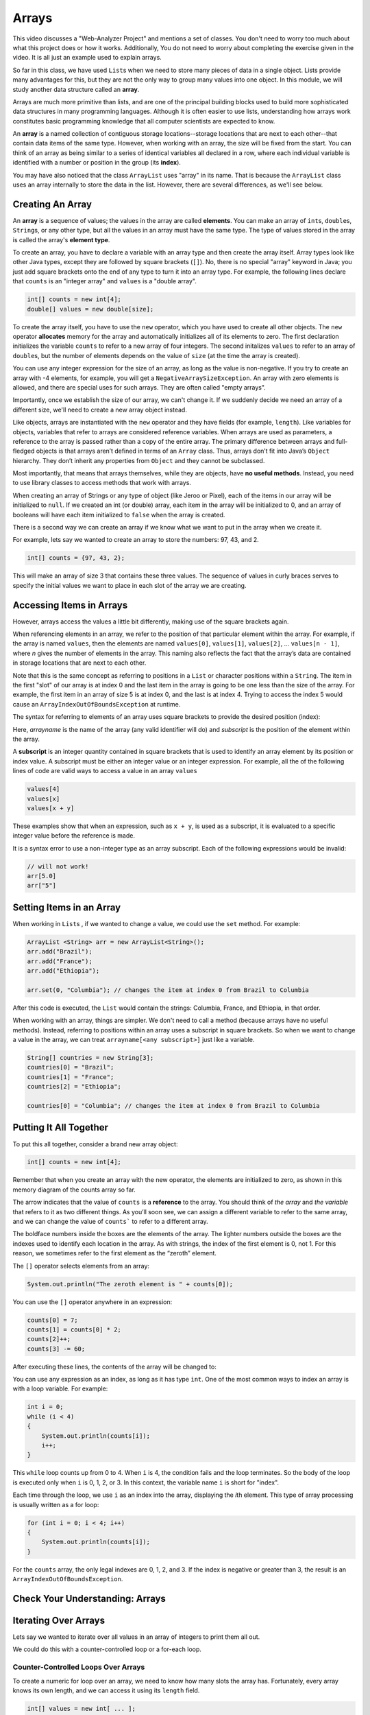 .. This file is part of the OpenDSA eTextbook project. See
.. http://opendsa.org for more details.
.. Copyright (c) 2012-2020 by the OpenDSA Project Contributors, and
.. distributed under an MIT open source license.

.. avmetadata::
   :author: Molly Domino


Arrays
======

This video discusses a "Web-Analyzer Project" and mentions a set of classes.  You
don't need to worry too much about what this project does or how it works.  Additionally,
You do not need to worry about completing the exercise given in the video.  It is
all just an example used to explain arrays.

.. raw:: html

  <iframe width="560" height="315" src="https://www.youtube.com/embed/xs9HnwBAg14?start=96&end=755" title="YouTube video player" frameborder="0" allow="accelerometer; autoplay; clipboard-write; encrypted-media; gyroscope; picture-in-picture" allowfullscreen></iframe>


So far in this class, we have used ``List``\ s  when we need to store many
pieces of data in a single object. Lists provide many advantages for this,
but they are not the only way to group many values into one object.
In this module, we will study another data structure called an **array**.

Arrays are much more primitive than lists, and are one of the principal
building blocks used to build more sophisticated data structures in many
programming languages. Although it is often easier to use lists, understanding
how arrays work constitutes basic programming knowledge that all computer
scientists are expected to know.

An **array** is a named collection of contiguous storage locations--storage
locations that are next to each other--that contain data items of the same type.
However, when working with an array, the size will be fixed from the start.
You can think of an array as being similar to a series of identical variables
all declared in a row, where each individual variable is identified with a
number or position in the group (its **index**).

You may have also noticed that the class ``ArrayList`` uses "array" in its
name. That is because the ``ArrayList`` class uses an array internally to
store the data in the list. However, there are several differences, as
we'll see below.


Creating An Array
-----------------

An **array** is a sequence of values; the values in the array are
called **elements**. You can make an array of ``int``\ s, ``double``\ s,
``String``\ s, or any other type, but all the values in an array must have
the same type. The type of values stored in the array is called the
array's **element type**.

To create an array, you have to declare a variable with an array type and
then create the array itself. Array types look like other Java types, except
they are followed by square brackets (``[]``). No, there is no special
"array" keyword in Java; you just add square brackets onto the end of any
type to turn it into an array type. For example, the following
lines declare that ``counts`` is an "integer array" and ``values`` is
a "double array".

.. code-block:: java

   int[] counts = new int[4];
   double[] values = new double[size];

To create the array itself, you have to use the ``new``
operator, which you have used to create all other objects. The ``new``
operator **allocates** memory for the array and automatically initializes
all of its elements to zero.
The first declaration initializes the variable ``counts`` to refer to a new
array of four integers. The second initalizes ``values`` to refer to an
array of ``double``\ s, but the number of elements depends on the value
of ``size`` (at the time the array is created).

You can use any integer expression for the size of an array, as long as the
value is non-negative. If you try to create an array with -4 elements, for
example, you will get a ``NegativeArraySizeException``. An array with zero
elements is allowed, and there are special uses for such arrays. They
are often called "empty arrays".

Importantly, once we establish the size of our array, we can't change it.  If
we suddenly decide we need an array of a different size, we'll need to create
a new array object instead.

Like objects, arrays are instantiated with the ``new`` operator and they have
fields (for example, ``length``).  Like variables for objects, variables that
refer to arrays are considered reference variables. When arrays are used as
parameters, a reference
to the array is passed rather than a copy of the entire array. The
primary difference between arrays and full-fledged objects is that arrays
aren’t defined in terms of an ``Array`` class. Thus, arrays don’t fit into Java’s
``Object`` hierarchy. They don’t inherit any properties from ``Object`` and
they cannot be subclassed.

Most importantly, that means that arrays themselves, while they are objects,
have **no useful methods**. Instead, you need to use library classes to
access methods that work with arrays.

When creating an array of Strings or any type of object (like Jeroo or Pixel),
each of the items in our array will be initialized to ``null``.  If we created
an int (or double) array, each item in the array will be initialized to 0, and
an array of booleans will have each item initialized to ``false`` when the
array is created.

There is a second way we can create an array if we know what we want
to put in the array when we create it.

For example, lets say we wanted to create an array to store the
numbers: 97, 43, and 2.

.. code-block:: java

   int[] counts = {97, 43, 2};

This will make an array of size 3 that contains these three values. The
sequence of values in curly braces serves to specify the initial values we
want to place in each slot of the array we are creating.


Accessing Items in Arrays
-------------------------

However, arrays access the values a little bit differently, making use of the square
brackets again.

When referencing elements in an array, we refer to the position of that
particular element within the array. For example, if the array is
named ``values``, then the elements are named ``values[0]``, ``values[1]``,
``values[2]``, ... ``values[n - 1]``, where *n* gives the number of elements
in the array. This naming also reflects the fact that
the array’s data are contained in storage locations that are next to each
other.

Note that this is the same concept as referring to positions in
a ``List`` or character positions within a ``String``. The item in the
first "slot" of our array is at index 0 and the last item in the array is
going to be one less than the size of the array.  For example,
the first item in an array of size 5 is at index 0, and the last is at
index 4.  Trying to access the index 5 would cause
an ``ArrayIndexOutOfBoundsException`` at runtime.

The syntax for referring to elements of an array uses square brackets to
provide the desired position (index):

.. raw:: html

   <blockquote><i>arrayname</i>[<i>subscript</i>]</blockquote>

Here, *arrayname* is the name of the array (any valid identifier will do) and
*subscript* is the position of the element within the array.

A **subscript** is an integer quantity contained in square brackets that is
used to identify an array element by its position or index value. A subscript
must be either an integer
value or an integer expression.  For example, all the of the following lines
of code are valid ways to access a value in an array ``values``

.. code-block:: java

   values[4]
   values[x]
   values[x + y]

These examples show that when an expression, such as ``x + y``, is used as a
subscript, it is evaluated to a specific integer value before the reference
is made.

It is a syntax error to use a non-integer type as an array subscript. Each
of the following expressions would be invalid:


.. code-block:: java

   // will not work!
   arr[5.0]
   arr["5"]


Setting Items in an Array
-------------------------

When working in ``List``\ s , if we wanted to change a value, we could use
the ``set`` method.  For example:

.. code-block:: java

   ArrayList <String> arr = new ArrayList<String>();
   arr.add("Brazil");
   arr.add("France");
   arr.add("Ethiopia");

   arr.set(0, "Columbia"); // changes the item at index 0 from Brazil to Columbia

After this code is executed, the ``List`` would contain the strings: Columbia,
France, and Ethiopia, in that order.

When working with an array, things are simpler.  We don't need to
call a method (because arrays have no useful methods). Instead,
referring to positions within an array uses a subscript in square
brackets. So when we want to change a value in the array, we can
treat ``arrayname[<any subscript>]`` just like a variable.

.. code-block:: java

   String[] countries = new String[3];
   countries[0] = "Brazil";
   countries[1] = "France";
   countries[2] = "Ethiopia";

   countries[0] = "Columbia"; // changes the item at index 0 from Brazil to Columbia


Putting It All Together
-----------------------

To put this all together, consider a brand new array object:

.. code-block:: java

   int[] counts = new int[4];

Remember that when you create an array with the new operator, the elements are
initialized to zero, as shown in this memory diagram of the counts array so far.

.. odsafig:: Images/thinkjava2_016.png
   :align: center

The arrow indicates that the value of ``counts`` is a **reference** to the array.
You should think of *the array* and *the variable* that refers to it as two
different things. As you’ll soon see, we can assign a different variable to
refer to the same array, and we can change the value of ``counts``` to refer
to a different array.

The boldface numbers inside the boxes are the elements of the array. The
lighter numbers outside the boxes are the indexes used to identify each
location in the array. As with strings, the index of the first element
is 0, not 1. For this reason, we sometimes refer to the first element
as the “zeroth” element.

The ``[]`` operator selects elements from an array:

.. code-block:: java

   System.out.println("The zeroth element is " + counts[0]);

You can use the ``[]`` operator anywhere in an expression:

.. code-block:: java

   counts[0] = 7;
   counts[1] = counts[0] * 2;
   counts[2]++;
   counts[3] -= 60;

After executing these lines, the contents of the array will be changed to:

.. odsafig:: Images/thinkjava2_017.png
   :align: center

You can use any expression as an index, as long as it has type ``int``. One
of the most common ways to index an array is with a loop variable. For
example:

.. code-block:: java

   int i = 0;
   while (i < 4)
   {
       System.out.println(counts[i]);
       i++;
   }

This ``while`` loop counts up from 0 to 4. When ``i`` is 4, the condition
fails and the loop terminates. So the body of the loop is executed only
when ``i`` is 0, 1, 2, or 3. In this context, the variable name ``i`` is
short for "index".

Each time through the loop, we use ``i`` as an index into the array,
displaying the *i*\ th element. This type of array processing is usually
written as a for loop:

.. code-block:: java

   for (int i = 0; i < 4; i++)
   {
       System.out.println(counts[i]);
   }

For the ``counts`` array, the only legal indexes are 0, 1, 2, and 3. If the
index is negative or greater than 3, the result is
an ``ArrayIndexOutOfBoundsException``.


Check Your Understanding: Arrays
--------------------------------

.. avembed:: Exercises/IntroToSoftwareDesign/Week10Quiz1Summ.html ka
   :long_name: Arrays


Iterating Over Arrays
---------------------

Lets say we wanted to iterate over all values in an array of integers to
print them all out.

We could do this with a counter-controlled loop or a for-each loop.


Counter-Controlled Loops Over Arrays
~~~~~~~~~~~~~~~~~~~~~~~~~~~~~~~~~~~~

To create a numeric for loop over an array, we need to know how many slots
the array has. Fortunately, every array knows its own length, and we can
access it using its ``length`` field.


.. code-block:: java

   int[] values = new int[ ... ];

   for (int i = 0; i < values.length; i++)
   {
       values[i] = 2 * i;
   }

Notice here that we use ``values.length`` to  access the array's length. Unlike
most other objects where you would use a method, arrays have no useful methods
and provide their length in a special **read-only** field called ``length``.
Don't get this confused with the ``length()`` method on strings or the
``size()`` method on lists--it is just a field, so you never include
parentheses after the field name.
Remember that since the size of an array can't be changed once it has been
created, you cannot assign a value to the ``length`` field of the array--it
is read-only.

To summarize this numeric for loop:

* The first subscript we want to use is at postion 0, so we create a new
  variable called ``i`` and initialize it to 0.
* Our last subscript position is one less than the length of the array.  This
  means we should stop when our counter is no longer less than the length of
  the array.  Thus, our loop condition is ``i < values.length``.
* We want to go through every index in the array so we write ``i++``
  for the update step to increment ``i`` by one each time the loop repeats.

When working with both ``List``\ s  and arrays, it's very easy to mix up when
to use the ``size()`` method and when to use ``length``.  Equally tricky is
that when accessing the length of a String variable, we'd use
the *method* ``length()``.

.. code-block:: java

   String[] words = new String[3];
   int x = words.length;   // x is set to 3

   String str = "Hello";
   int y = str.length();   // y is set to 5

   List<String> moreWords = new ArrayList<>();
   int z = moreWords.size();  // z is set to 0

Be sure to keep careful track of what type of data you're working with so
you can access its length correctly.


For-Each Loops Over Arrays
~~~~~~~~~~~~~~~~~~~~~~~~~~

For-each loops over arrays work exactly the same as with  lists or
other structures:

.. code-block:: java

   String[] coffees = {"Espresso", "Mocha", "Decaf", "Americano"};

   for (String coffee : coffees)
   {
       System.out.println(coffee);
   }

However, there are two critical differences compared to a numeric
for loop:

1. You do not have access to the current position or subscript value
   inside your loop, so you cannot use it in any computations inside
   the loop.
2. You can only access each value stored in the array, but cannot change
   the values stored in the array. The loop variable (for example, ``coffee``
   in this loop) is a local variable inside the loop. While you can assign
   a new value to the variable, that will not affect the array itself, or
   the contents of the array.

For-each loops have many advantages, since they are short to write and
near bullet-proof in terms of making mistakes with management of the
index/position or condition, making it nearly impossible to write infinite
loops. However, these advantages do come with limitations. Fortunately,
Arrays naturally support either style of for loop, so use the style that
best fits your needs.


Check Your Understanding: Iterating with Arrays
-----------------------------------------------

.. avembed:: Exercises/IntroToSoftwareDesign/Week10Quiz2Summ.html ka
   :long_name: Iterating with Arrays


Initializing Array Contents
---------------------------

As mentioned above, when a new array object is created, it is automatically
initialized. Normally, values are initialized to zero, false, or ``null``,
depending on what is appropriate for the array's element type.

However, what if you do not want an array of all zeroes or ``null``\ s?
As you've seen, you can explicitly list out your own initial values:

.. code-block:: java

   String[] coffees = {"Espresso", "Mocha", "Decaf", "Americano"};

This is great for small arrays or situations where it is convenient to
write out all the values. However, what if you have an array with 100 slots?
Or 1,000 slots?

For example, what if you want to initialize all of the pixels in a large image
to be blue?

If you have an array you want to initialize to something other than
zeroes or ``null``\ s, just use a numeric for loop to iterate over all
slots in the array, and use an assignment statement to set values as
needed. For example, to initialize an array of 100 integers to the values
0-99:

.. code-block:: java

   int[] values = new int[100];

   for (int i = 0; i < values.length; i++)
   {
       values[i] = i;
   }


Printing Arrays
---------------

You can use ``println()`` to display an array, but it probably doesn’t do what
you would like. For example, say you print an array like this:

.. code-block:: java

   int[] values = {1, 2, 3, 4};
   System.out.println(values);

The output is something like this:

.. raw:: html

   <pre>
   [I@bf3f7e0
   </pre>

The bracket indicates that the value is an array, I stands for "integer", and
the rest represents the address of the array in memory.

If we want to display the elements of the array, we can do it ourselves:

.. code-block:: java

   public void printArray(int[] values)
   {
       System.out.print("[" + values[0]);
       for (int i = 1; i < values.length; i++)
       {
           System.out.print(", " + values[i]);
       }
       System.out.println("]");
   }

Given the previous array, the output of ``printArray()`` is as follows:

.. raw:: html

   <pre>
   [1, 2, 3, 4]
   </pre>

Fortunately, the Java library already includes a class, ``java.util.Arrays``,
that provides methods for working with arrays. One of them, ``toString()``,
returns a string representation of an array. Remember that arrays **do not
provide useful methods themselves**, but this utility class does provide
them for you. After importing ``Arrays``, we can invoke ``toString()`` like this:

.. code-block:: java

   System.out.println(Arrays.toString(values));

And the output is shown here:

.. raw:: html

   <pre>
   [1, 2, 3, 4]
   </pre>

Notice that ``Arrays.toString()`` uses square brackets around the elements
of the array, and produces output that looks the same as the ``toString()``
method for ``List`` objects.


Copying Array Variables
-----------------------

Array variables contain references to arrays. When you make an assignment to
an array variable, it simply copies the reference. But it doesn’t copy the
array itself. For example:

.. code-block:: java

   double[] a = new double[3];
   double[] b = a;

These statements create an array of three ``double``\ s and make two different
variables refer to it.

.. odsafig:: Images/thinkjava2_018.png
   :align: center

Any changes made through either variable will be seen by the other. For
example, if we set ``a[0] = 17.0;``, and then display ``b[0]``, the result
is ``17.0``. Because ``a`` and ``b`` are different names for the same thing,
they are sometimes called **aliases**.

If you actually want to copy the array, not just the reference, you have to
create a new array and copy the elements from one to the other, like this:

.. code-block:: java

   double[] b = new double[3];
   for (int i = 0; i < 3; i++)
   {
       b[i] = a[i];
   }

``java.util.Arrays`` provides a method named ``copyOf()`` that performs this
task for you. So you can replace the previous code with one line:

.. code-block:: java

   double[] b = Arrays.copyOf(a, 3);

The second parameter is the number of elements you want to copy,
so ``copyOf()`` can also be used to copy part of an array. After invoking
``Arrays.copyOf()`` in this way, the two variables would end up in the
following state:

.. odsafig:: Images/thinkjava2_019.png
   :align: center

The examples so far work only if the array has three elements. It is better
to generalize the code to work with arrays of any size. We can do that by
replacing the magic number, 3, with ``a.length``:

.. code-block:: java

   double[] b = new double[a.length];
   for (int i = 0; i < a.length; i++)
   {
       b[i] = a[i];
   }

The last time the loop gets executed, ``i`` is ``a.length - 1``, which is
the index of the last element. When ``i`` is equal to ``a.length``, the
condition fails and the body is not executed--which is a good thing, because
trying to access ``a[a.length]`` would throw an exception.

Of course, we can replace the loop altogether by using ``Arrays.copyOf()``
and ``a.length`` for the second argument. The following line produces
the same result shown above:

.. code-block:: java

   double[] b = Arrays.copyOf(a, a.length);

The ``Arrays`` class provides many other useful methods
like ``Arrays.compare()``, ``Arrays.equals()``, ``Arrays.fill()``,
and ``Arrays.sort``. Take a moment to read the documentation by searching
the web for ``java.util.Arrays``.


Naming Array Variables
----------------------

Picking names for array variables can be tricky. For example, consider
this array.

.. code-block:: java

   String[] words = {"loop", "array", "method", "class"};

Here, we have chosen a plural name, which is the most common pattern
in naming arrays. Use a plural name when you most often refer to the
whole array as an object, and want to give it a name that represents
the entire collection of values as a whole. This aids readability when
writing loops, passing the array as a parameter to other methods, and
so on, since the plural name serves as a reminder that the array is
a whole group of values combined into one object.

However, there are other situations where you may instead primarily
focus on individual slots within the array, rather than on the array
itself. If code primarily involves working with just a single array
slot, then a singular name can be more useful. For example, if we
have an array of words, but we most often think about referring to
"word 1" in the array, or "word 3" in the array, or "word 0" in the
array, then naming the array ``word`` instead of ``words`` would
allow us to use subscript expressions like ``word[1]`` or ``word[3]``
or ``word[0]``. Since this pattern exactly matches the natural phrasing
we would use when talking about a single value within an array, sometimes
it is a better choice.

In practice, you will make a judgement call about which is a better
fit for your situation. When in doubt, use a plural name, since that
is more common and avoids misleading impressions even if there are some
uses of the name where a singular name would be a better fit.


Syntax Practice 10
------------------

.. extrtoolembed:: 'Syntax Practice 10'
   :workout_id: 1525


Programming Practice 10
-----------------------

.. extrtoolembed:: 'Programming Practice 10'
   :workout_id: 1526


Check Your Understanding
--------------------------------------------------

.. avembed:: Exercises/IntroToSoftwareDesign/Week10ReadingQuizSumm.html ka
   :long_name: Arrays Review
